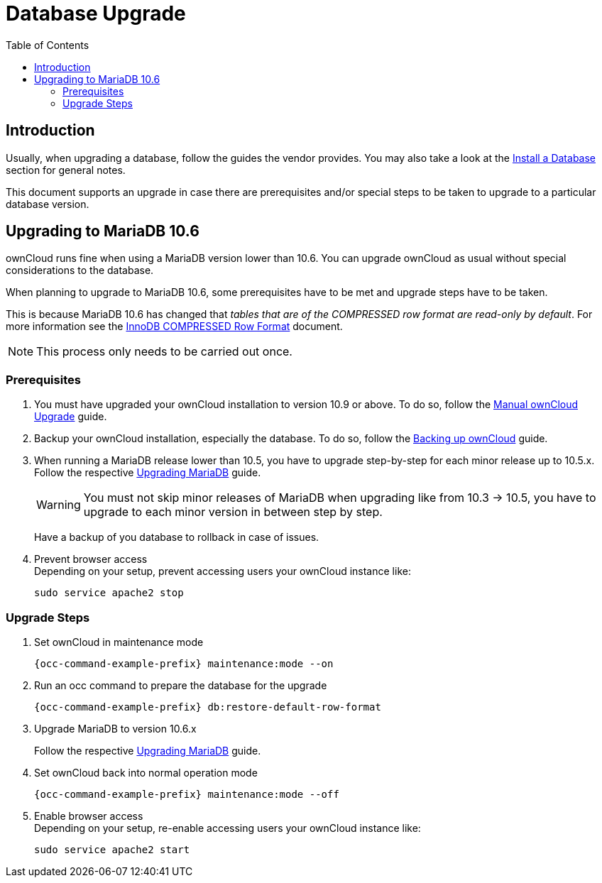 = Database Upgrade
:toc: right
:upgrade-mariadb-url: https://mariadb.com/kb/en/upgrading/
:compressed-row-format-url: https://mariadb.com/kb/en/innodb-compressed-row-format/#read-only

== Introduction

Usually, when upgrading a database, follow the guides the vendor provides. You may also take a look at the xref:installation/manual_installation/manual_installation.adoc#install-a-database[Install a Database] section for general notes.

This document supports an upgrade in case there are prerequisites and/or special steps to be taken to upgrade to a particular database version.

== Upgrading to MariaDB 10.6

ownCloud runs fine when using a MariaDB version lower than 10.6. You can upgrade ownCloud as usual without special considerations to the database.

When planning to upgrade to MariaDB 10.6, some prerequisites have to be met and upgrade steps have to be taken. 

This is because MariaDB 10.6 has changed that _tables that are of the COMPRESSED row format are read-only by default_. For more information see the {compressed-row-format-url}[InnoDB COMPRESSED Row Format] document.

NOTE: This process only needs to be carried out once.

=== Prerequisites

. You must have upgraded your ownCloud installation to version 10.9 or above. To do so, follow the
xref:maintenance/upgrading/manual_upgrade.adoc[Manual ownCloud Upgrade] guide.

. Backup your ownCloud installation, especially the database. To do so, follow the
xref:maintenance/backup_and_restore/backup.adoc[Backing up ownCloud] guide.

. When running a MariaDB release lower than 10.5, you have to upgrade step-by-step for each minor release up to 10.5.x. Follow the respective {upgrade-mariadb-url}[Upgrading MariaDB] guide.
+
[WARNING]
====
You must not skip minor releases of MariaDB when upgrading like from 10.3 -> 10.5, you have to upgrade to each minor version in between step by step.
====
+
Have a backup of you database to rollback in case of issues.

. Prevent browser access +
Depending on your setup, prevent accessing users your ownCloud instance like:
+
[source,console,subs="attributes+"]
----
sudo service apache2 stop
----

=== Upgrade Steps

. Set ownCloud in maintenance mode
+
[source,console,subs="attributes+"]
----
{occ-command-example-prefix} maintenance:mode --on
----

. Run an occ command to prepare the database for the upgrade
+
[source,console,subs="attributes+"]
----
{occ-command-example-prefix} db:restore-default-row-format
----

. Upgrade MariaDB to version 10.6.x
+
Follow the respective {upgrade-mariadb-url}[Upgrading MariaDB] guide.

. Set ownCloud back into normal operation mode
+
[source,console,subs="attributes+"]
----
{occ-command-example-prefix} maintenance:mode --off
----

. Enable browser access +
Depending on your setup, re-enable accessing users your ownCloud instance like:
+
[source,console,subs="attributes+"]
----
sudo service apache2 start
----
